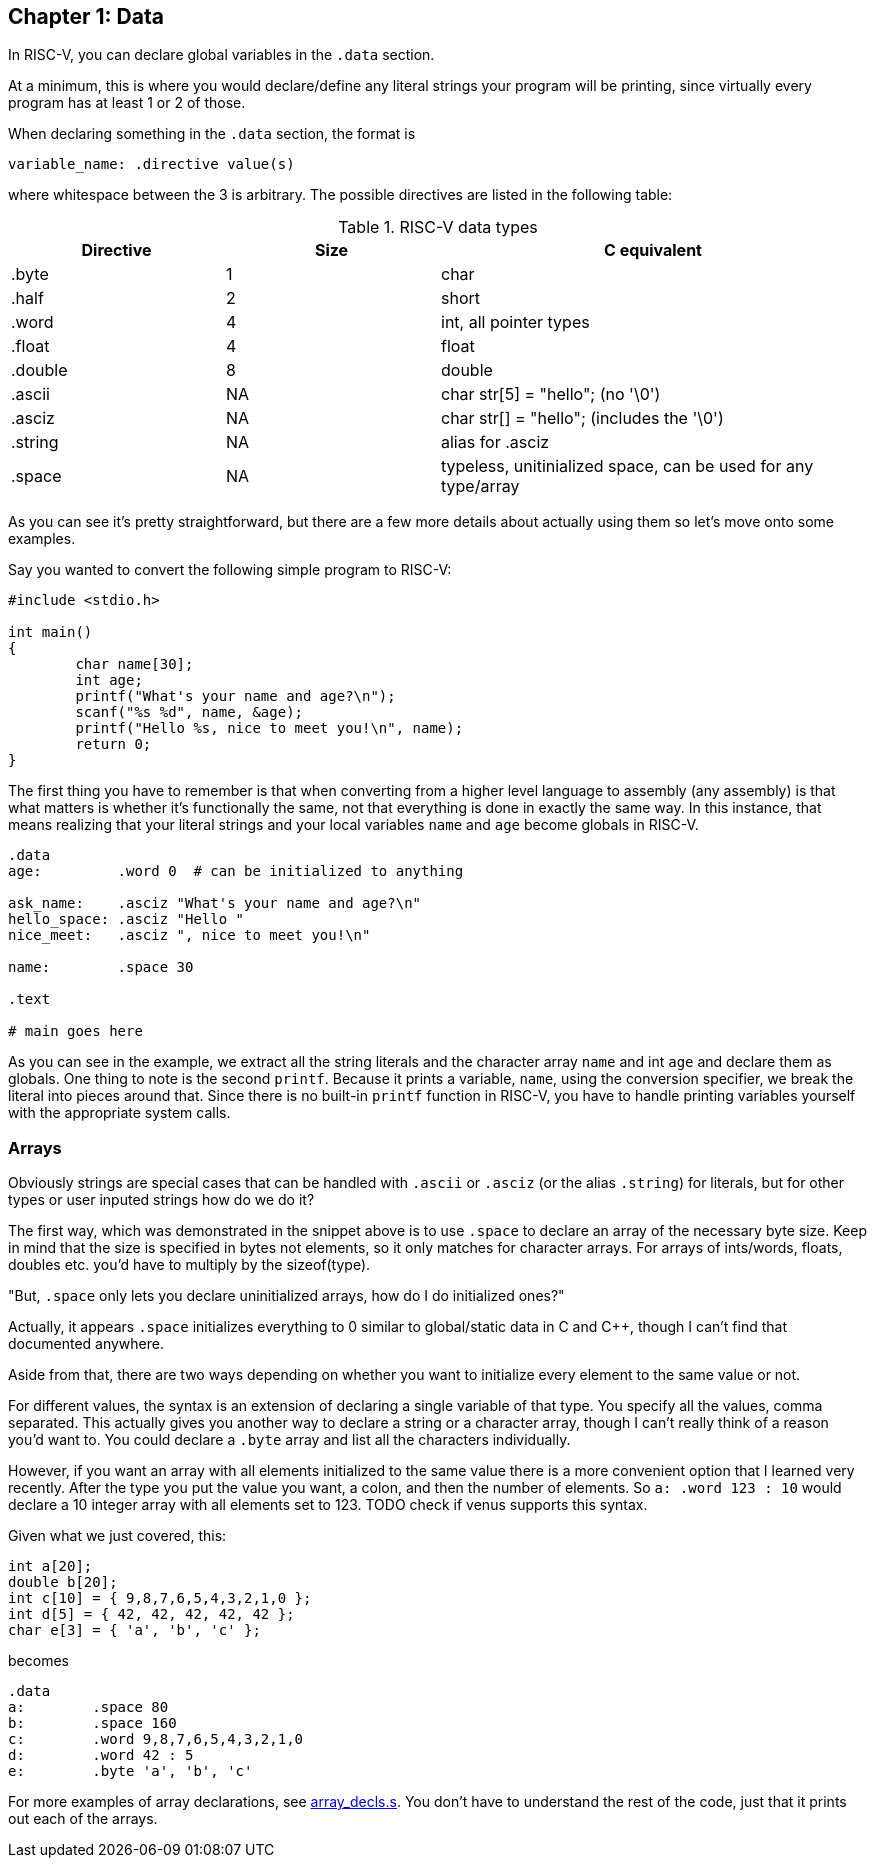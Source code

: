 
== Chapter 1: Data

In RISC-V, you can declare global variables in the `.data` section.

At a minimum, this is where you would declare/define any literal strings
your program will be printing, since virtually every program has
at least 1 or 2 of those.

When declaring something in the `.data` section, the format is

`variable_name: .directive value(s)`

where whitespace between the 3 is arbitrary.  The possible directives are listed
in the following table:

.RISC-V data types
[cols="1,1,2"]
|===
| Directive | Size | C equivalent

| .byte | 1 | char

| .half | 2 | short

| .word | 4 | int, all pointer types

| .float | 4 | float

| .double | 8 | double

| .ascii | NA | char str[5] = "hello"; (no '\0')

| .asciz | NA | char str[] = "hello"; (includes the '\0')

| .string | NA | alias for .asciz

| .space  | NA | typeless, unitinialized space, can be used for any type/array
|===


As you can see it's pretty straightforward, but there are a few more details
about actually using them so let's move onto some examples.

Say you wanted to convert the following simple program to RISC-V:

[source,c,linenums]
----
#include <stdio.h>

int main()
{
	char name[30];
	int age;
	printf("What's your name and age?\n");
	scanf("%s %d", name, &age);
	printf("Hello %s, nice to meet you!\n", name);
	return 0;
}
----

The first thing you have to remember is that when converting from a higher level
language to assembly (any assembly) is that what matters is whether it's functionally
the same, not that everything is done in exactly the same way.  In this instance,
that means realizing that your literal strings and your local variables `name`
and `age` become globals in RISC-V.

[source,riscv,linenums]
----
.data
age:         .word 0  # can be initialized to anything

ask_name:    .asciz "What's your name and age?\n"
hello_space: .asciz "Hello "
nice_meet:   .asciz ", nice to meet you!\n"

name:        .space 30

.text

# main goes here

----

As you can see in the example, we extract all the string literals and
the character array `name` and int `age` and declare them as globals.
One thing to note is the second `printf`.  Because it prints a variable, `name`,
using the conversion specifier, we break the literal into pieces around that.
Since there is no built-in `printf` function in RISC-V, you have to handle printing
variables yourself with the appropriate system calls.


=== Arrays

Obviously strings are special cases that can be handled with `.ascii` or `.asciz`
(or the alias `.string`) for literals, but for other types or user inputed strings
how do we do it?

The first way, which was demonstrated in the snippet above is to use `.space`
to declare an array of the necessary byte size.  Keep in mind that the size is
specified in bytes not elements, so it only matches for character arrays.  For
arrays of ints/words, floats, doubles etc. you'd have to multiply by the sizeof(type).

"But, `.space` only lets you declare uninitialized arrays, how do I do initialized ones?"

Actually, it appears `.space` initializes everything to 0 similar to global/static
data in C and C{plus}{plus}, though I can't find that documented anywhere.

Aside from that, there are two ways depending on whether you want to initialize
every element to the same value or not.

For different values, the syntax is an extension of declaring a single variable
of that type.  You specify all the values, comma separated.  This actually gives
you another way to declare a string or a character array, though I can't really
think of a reason you'd want to.  You could declare a `.byte` array and list all
the characters individually.

However, if you want an array with all elements initialized to the same value there
is a more convenient option that I learned very recently.  After the type you
put the value you want, a colon, and then the number of elements.  So `a: .word 123 : 10`
would declare a 10 integer array with all elements set to 123. TODO check if venus
supports this syntax.

Given what we just covered, this:

[source,c,linenums]
----
int a[20];
double b[20];
int c[10] = { 9,8,7,6,5,4,3,2,1,0 };
int d[5] = { 42, 42, 42, 42, 42 };
char e[3] = { 'a', 'b', 'c' };
----

becomes

[source,riscv,linenums]
----
.data
a:        .space 80
b:        .space 160
c:        .word 9,8,7,6,5,4,3,2,1,0
d:        .word 42 : 5
e:        .byte 'a', 'b', 'c'
----

For more examples of array declarations, see
https://raw.githubusercontent.com/rswinkle/riscv_book/master/code/array_decls.s[array_decls.s].
You don't have to understand the rest of the code, just that it prints out each of the arrays.


